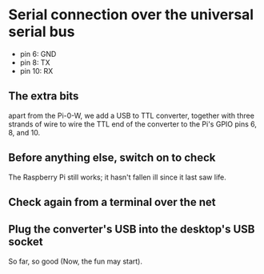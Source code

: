 * Serial connection over the universal serial bus
 - pin 6: GND
 - pin 8: TX
 - pin 10: RX
** The extra bits
  apart from the Pi-0-W, we add a USB to TTL converter, together with three strands of wire
  to wire the TTL end of the converter to the Pi's GPIO pins 6, 8, and 10.
  [[./i/0.jpg]]
** Before anything else, switch on to check
  The Raspberry Pi still works;  it hasn't fallen ill since it last saw life.
  [[./i/1.jpg]]
** Check again from a terminal over the net
  [[./i/2.png]]
** Plug the converter's USB into the desktop's USB socket
  [[./i/3.jpg]]
  So far, so good (Now, the fun may start).
# A tough decision was made of placing the dot that concludes this narrative.
